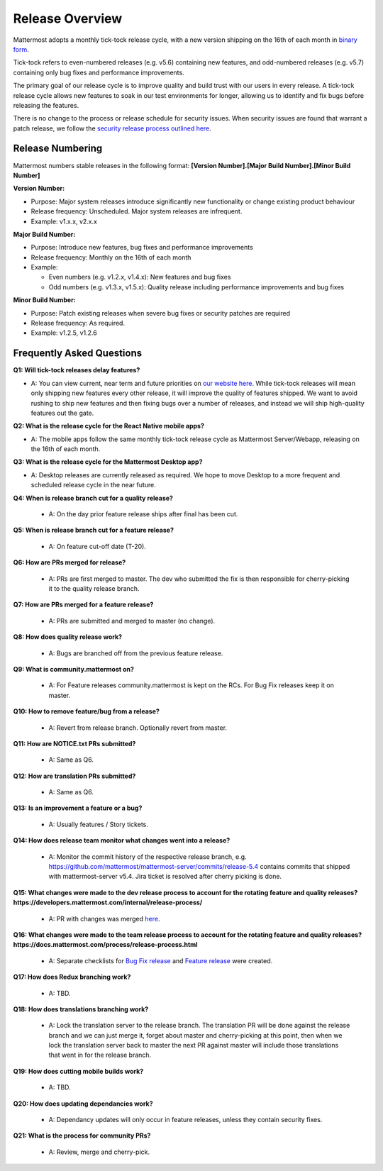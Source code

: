 Release Overview
==========================

Mattermost adopts a monthly tick-tock release cycle, with a new version shipping on the 16th of each month in `binary form <http://docs.mattermost.com/administration/upgrade.html#mattermost-team-edition>`_. 

Tick-tock refers to even-numbered releases (e.g. v5.6) containing new features, and odd-numbered releases (e.g. v5.7) containing only bug fixes and performance improvements.

The primary goal of our release cycle is to improve quality and build trust with our users in every release. A tick-tock release cycle allows new features to soak in our test environments for longer, allowing us to identify and fix bugs before releasing the features. 

There is no change to the process or release schedule for security issues. When security issues are found that warrant a patch release, we follow the `security release process outlined here <https://docs.mattermost.com/process/security-release.html>`_.

Release Numbering
-----------------

Mattermost numbers stable releases in the following format: 
**[Version Number].[Major Build Number].[Minor Build Number]**

**Version Number:**

- Purpose: Major system releases introduce significantly new functionality or change existing product behaviour 
- Release frequency: Unscheduled. Major system releases are infrequent.
- Example: v1.x.x, v2.x.x

**Major Build Number:**

- Purpose: Introduce new features, bug fixes and performance improvements
- Release frequency: Monthly on the 16th of each month
- Example:

  - Even numbers (e.g. v1.2.x, v1.4.x): New features and bug fixes
  - Odd numbers (e.g. v1.3.x, v1.5.x): Quality release including performance improvements and bug fixes

**Minor Build Number:** 

- Purpose: Patch existing releases when severe bug fixes or security patches are required
- Release frequency: As required.
- Example: v1.2.5, v1.2.6

Frequently Asked Questions
--------------------------

**Q1: Will tick-tock releases delay features?**

- A: You can view current, near term and future priorities on `our website here <https://mattermost.com/roadmap/>`_. While tick-tock releases will mean only shipping new features every other release, it will improve the quality of features shipped. We want to avoid rushing to ship new features and then fixing bugs over a number of releases, and instead we will ship high-quality features out the gate.

**Q2: What is the release cycle for the React Native mobile apps?**

- A: The mobile apps follow the same monthly tick-tock release cycle as Mattermost Server/Webapp, releasing on the 16th of each month.

**Q3: What is the release cycle for the Mattermost Desktop app?**

- A: Desktop releases are currently released as required. We hope to move Desktop to a more frequent and scheduled release cycle in the near future.

**Q4: When is release branch cut for a quality release?**
 
 - A: On the day prior feature release ships after final has been cut.

**Q5: When is release branch cut for a feature release?**
 
 - A: On feature cut-off date (T-20).

**Q6: How are PRs merged for release?**
 
 - A: PRs are first merged to master. The dev who submitted the fix is then responsible for cherry-picking it to the quality release branch.

**Q7: How are PRs merged for a feature release?**
 
 - A: PRs are submitted and merged to master (no change).

**Q8: How does quality release work?**

 - A: Bugs are branched off from the previous feature release.

**Q9: What is community.mattermost on?**
 
 - A: For Feature releases community.mattermost is kept on the RCs. For Bug Fix releases keep it on master. 

**Q10: How to remove feature/bug from a release?**
 
 - A: Revert from release branch. Optionally revert from master.

**Q11: How are NOTICE.txt PRs submitted?**

 - A: Same as Q6.

**Q12: How are translation PRs submitted?**

 - A: Same as Q6.

**Q13: Is an improvement a feature or a bug?**

 - A: Usually features / Story tickets.
 
**Q14: How does release team monitor what changes went into a release?**

 - A: Monitor the commit history of the respective release branch, e.g. https://github.com/mattermost/mattermost-server/commits/release-5.4 contains commits that shipped with mattermost-server v5.4. Jira ticket is resolved after cherry picking is done.

**Q15: What changes were made to the dev release process to account for the rotating feature and quality releases? https://developers.mattermost.com/internal/release-process/**

 - A: PR with changes was merged `here <https://github.com/mattermost/mattermost-developer-documentation/pull/182>`__.

**Q16: What changes were made to the team release process to account for the rotating feature and quality releases? https://docs.mattermost.com/process/release-process.html**

 - A: Separate checklists for `Bug Fix release <https://docs.mattermost.com/process/bug-fix-release.html>`__ and `Feature release <https://docs.mattermost.com/process/feature-release.html>`__ were created.

**Q17: How does Redux branching work?**

 - A: TBD.

**Q18: How does translations branching work?**

 - A: Lock the translation server to the release branch. The translation PR will be done against the release branch and we can just merge it, forget about master and cherry-picking at this point, then when we lock the translation server back to master the next PR against master will include those translations that went in for the release branch.

**Q19: How does cutting mobile builds work?**

 - A: TBD.

**Q20: How does updating dependancies work?**
 
 - A: Dependancy updates will only occur in feature releases, unless they contain security fixes.

**Q21: What is the process for community PRs?**

 - A: Review, merge and cherry-pick.
